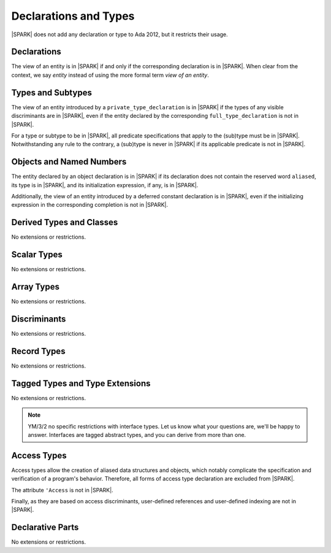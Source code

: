 Declarations and Types
======================

|SPARK| does not add any declaration or type to Ada 2012, but it restricts
their usage.

Declarations
------------

The view of an entity is in |SPARK| if and only if the corresponding
declaration is in |SPARK|. When clear from the context, we say *entity* instead
of using the more formal term *view of an entity*.

Types and Subtypes
------------------

The view of an entity introduced by a ``private_type_declaration`` is in
|SPARK| if the types of any visible discriminants are in |SPARK|, even if the entity
declared by the corresponding ``full_type_declaration`` is not in |SPARK|.

For a type or subtype to be in |SPARK|, all predicate specifications that apply
to the (sub)type must be in |SPARK|.  Notwithstanding any rule to the contrary,
a (sub)type is never in |SPARK| if its applicable predicate is not in |SPARK|.

Objects and Named Numbers
-------------------------

The entity declared by an object declaration is
in |SPARK| if its declaration does not contain the reserved word ``aliased``,
its type is in |SPARK|, and its initialization expression, if any, is in
|SPARK|.

Additionally, the view of an entity introduced by a deferred constant declaration is in
|SPARK|, even if the initializing expression in the corresponding completion is not in |SPARK|.

.. todo:: TJJ and RCC think we need to allow for a deferred constant declaration
   to have a Global aspect here, to show the variables that the constant's
   value is derived from. Target: D1/CDR.

Derived Types and Classes
-------------------------

No extensions or restrictions.

Scalar Types
------------

No extensions or restrictions.

Array Types
-----------

No extensions or restrictions.

Discriminants
-------------

No extensions or restrictions.

Record Types
------------

No extensions or restrictions.

Tagged Types and Type Extensions
--------------------------------

No extensions or restrictions.

.. todo::
   RCC comment: This will need to describe any global restrictions on tagged types (if any)
   and any additional Restrictions that we may feel users need.  I assume this section won't
   be finalized for D1/CDR, so target for D2.

.. todo::
   RCC comment: What are our intensions for Interface Types?  I must admit that no-one
   at Praxis understands these, so input from AdaCore very much welcome. As above, target for D2.

.. note::
  YM/3/2 no specific restrictions with interface types. Let us know what your
  questions are, we'll be happy to answer. Interfaces are tagged abstract types,
  and you can derive from more than one.

Access Types
------------

Access types allow the creation of aliased data structures and objects, which
notably complicate the specification and verification of a program's
behavior. Therefore, all forms of access type declaration are excluded from |SPARK|.

The attribute ``'Access`` is not in |SPARK|.

Finally, as they are based on access discriminants, user-defined references
and user-defined indexing are not in |SPARK|.

Declarative Parts
-----------------

No extensions or restrictions.
